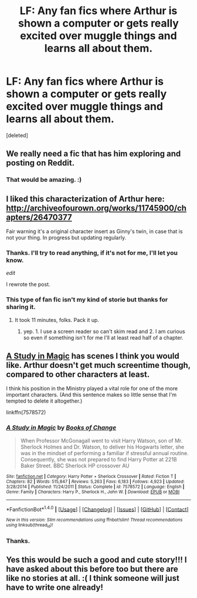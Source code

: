 #+TITLE: LF: Any fan fics where Arthur is shown a computer or gets really excited over muggle things and learns all about them.

* LF: Any fan fics where Arthur is shown a computer or gets really excited over muggle things and learns all about them.
:PROPERTIES:
:Score: 12
:DateUnix: 1519752838.0
:DateShort: 2018-Feb-27
:FlairText: Request
:END:
[deleted]


** We really need a fic that has him exploring and posting on Reddit.
:PROPERTIES:
:Author: InquisitorCOC
:Score: 4
:DateUnix: 1519757397.0
:DateShort: 2018-Feb-27
:END:

*** That would be amazing. :)
:PROPERTIES:
:Author: bradley22
:Score: 2
:DateUnix: 1519758652.0
:DateShort: 2018-Feb-27
:END:


** I liked this characterization of Arthur here: [[http://archiveofourown.org/works/11745900/chapters/26470377]]

Fair warning it's a original character insert as Ginny's twin, in case that is not your thing. In progress but updating regularly.
:PROPERTIES:
:Author: corisilvermoon
:Score: 3
:DateUnix: 1519759579.0
:DateShort: 2018-Feb-27
:END:

*** Thanks. I'll try to read anything, if it's not for me, I'll let you know.

/edit/

I rewrote the post.
:PROPERTIES:
:Author: bradley22
:Score: 2
:DateUnix: 1519759803.0
:DateShort: 2018-Feb-27
:END:


*** This type of fan fic isn't my kind of storie but thanks for sharing it.
:PROPERTIES:
:Author: bradley22
:Score: 1
:DateUnix: 1519760494.0
:DateShort: 2018-Feb-27
:END:

**** It took 11 minutes, folks. Pack it up.
:PROPERTIES:
:Author: FerusGrim
:Score: 2
:DateUnix: 1519763356.0
:DateShort: 2018-Feb-27
:END:

***** yep. 1. I use a screen reader so can't skim read and 2. I am curious so even if something isn't for me I'll at least read half of a chapter.
:PROPERTIES:
:Author: bradley22
:Score: 1
:DateUnix: 1519763982.0
:DateShort: 2018-Feb-28
:END:


** [[https://www.fanfiction.net/s/7578572/1/A-Study-in-Magic][A Study in Magic]] has scenes I think you would like. Arthur doesn't get much screentime though, compared to other characters at least.

I think his position in the Ministry played a vital role for one of the more important characters. (And this sentence makes so little sense that I'm tempted to delete it altogether.)

linkffn(7578572)
:PROPERTIES:
:Score: 2
:DateUnix: 1519769667.0
:DateShort: 2018-Feb-28
:END:

*** [[http://www.fanfiction.net/s/7578572/1/][*/A Study in Magic/*]] by [[https://www.fanfiction.net/u/275758/Books-of-Change][/Books of Change/]]

#+begin_quote
  When Professor McGonagall went to visit Harry Watson, son of Mr. Sherlock Holmes and Dr. Watson, to deliver his Hogwarts letter, she was in the mindset of performing a familiar if stressful annual routine. Consequently, she was not prepared to find Harry Potter at 221B Baker Street. BBC Sherlock HP crossover AU
#+end_quote

^{/Site/: [[http://www.fanfiction.net/][fanfiction.net]] *|* /Category/: Harry Potter + Sherlock Crossover *|* /Rated/: Fiction T *|* /Chapters/: 82 *|* /Words/: 515,847 *|* /Reviews/: 5,263 *|* /Favs/: 6,183 *|* /Follows/: 4,923 *|* /Updated/: 3/28/2014 *|* /Published/: 11/24/2011 *|* /Status/: Complete *|* /id/: 7578572 *|* /Language/: English *|* /Genre/: Family *|* /Characters/: Harry P., Sherlock H., John W. *|* /Download/: [[http://www.ff2ebook.com/old/ffn-bot/index.php?id=7578572&source=ff&filetype=epub][EPUB]] or [[http://www.ff2ebook.com/old/ffn-bot/index.php?id=7578572&source=ff&filetype=mobi][MOBI]]}

--------------

*FanfictionBot*^{1.4.0} *|* [[[https://github.com/tusing/reddit-ffn-bot/wiki/Usage][Usage]]] | [[[https://github.com/tusing/reddit-ffn-bot/wiki/Changelog][Changelog]]] | [[[https://github.com/tusing/reddit-ffn-bot/issues/][Issues]]] | [[[https://github.com/tusing/reddit-ffn-bot/][GitHub]]] | [[[https://www.reddit.com/message/compose?to=tusing][Contact]]]

^{/New in this version: Slim recommendations using/ ffnbot!slim! /Thread recommendations using/ linksub(thread_id)!}
:PROPERTIES:
:Author: FanfictionBot
:Score: 1
:DateUnix: 1519769707.0
:DateShort: 2018-Feb-28
:END:


*** Thanks.
:PROPERTIES:
:Author: bradley22
:Score: 1
:DateUnix: 1519770107.0
:DateShort: 2018-Feb-28
:END:


** Yes this would be such a good and cute story!!! I have asked about this before too but there are like no stories at all. :( I think someone will just have to write one already!
:PROPERTIES:
:Score: 1
:DateUnix: 1519760222.0
:DateShort: 2018-Feb-27
:END:
